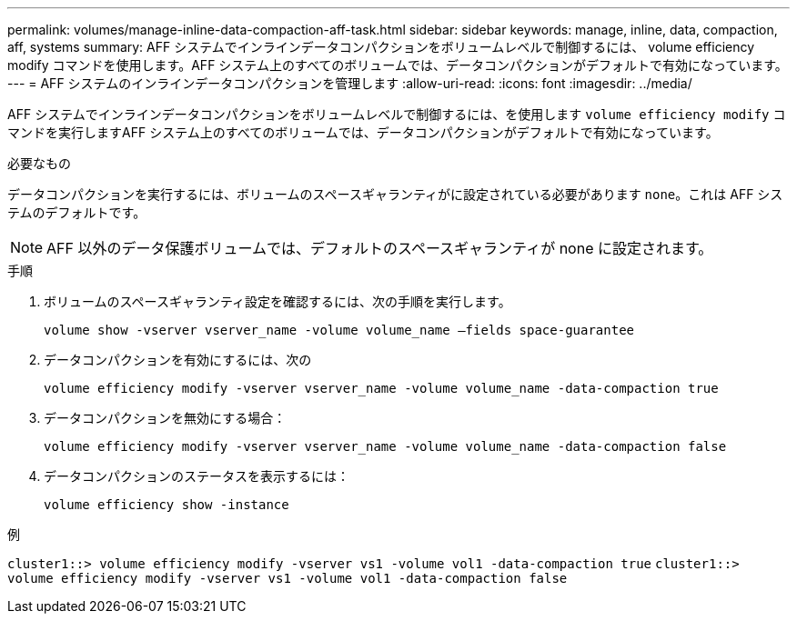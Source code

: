 ---
permalink: volumes/manage-inline-data-compaction-aff-task.html 
sidebar: sidebar 
keywords: manage, inline, data, compaction, aff, systems 
summary: AFF システムでインラインデータコンパクションをボリュームレベルで制御するには、 volume efficiency modify コマンドを使用します。AFF システム上のすべてのボリュームでは、データコンパクションがデフォルトで有効になっています。 
---
= AFF システムのインラインデータコンパクションを管理します
:allow-uri-read: 
:icons: font
:imagesdir: ../media/


[role="lead"]
AFF システムでインラインデータコンパクションをボリュームレベルで制御するには、を使用します `volume efficiency modify` コマンドを実行しますAFF システム上のすべてのボリュームでは、データコンパクションがデフォルトで有効になっています。

.必要なもの
データコンパクションを実行するには、ボリュームのスペースギャランティがに設定されている必要があります `none`。これは AFF システムのデフォルトです。

[NOTE]
====
AFF 以外のデータ保護ボリュームでは、デフォルトのスペースギャランティが none に設定されます。

====
.手順
. ボリュームのスペースギャランティ設定を確認するには、次の手順を実行します。
+
`volume show -vserver vserver_name -volume volume_name –fields space-guarantee`

. データコンパクションを有効にするには、次の
+
`volume efficiency modify -vserver vserver_name -volume volume_name -data-compaction true`

. データコンパクションを無効にする場合：
+
`volume efficiency modify -vserver vserver_name -volume volume_name -data-compaction false`

. データコンパクションのステータスを表示するには：
+
`volume efficiency show -instance`



.例
`cluster1::> volume efficiency modify -vserver vs1 -volume vol1 -data-compaction true` `cluster1::> volume efficiency modify -vserver vs1 -volume vol1 -data-compaction false`
